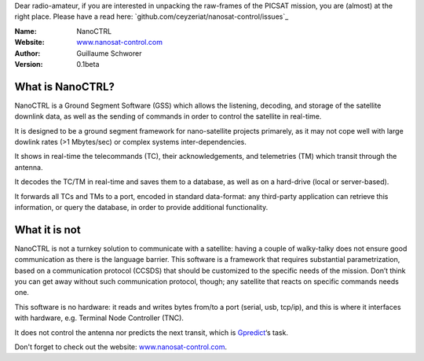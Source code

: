 .. NanoCTRL

Dear radio-amateur, if you are interested in unpacking the raw-frames of the PICSAT mission, you are (almost) at the right place. Please have a read here: `github.com/ceyzeriat/nanosat-control/issues`_

:Name: NanoCTRL
:Website: `www.nanosat-control.com`_
:Author: Guillaume Schworer
:Version: 0.1beta

.. Ground-Segment Software for CubeSats

What is NanoCTRL?
=================

NanoCTRL is a Ground Segment Software (GSS) which allows the listening, decoding, and storage of the satellite downlink data, as well as the sending of commands in order to control the satellite in real-time.

It is designed to be a ground segment framework for nano-satellite projects primarely, as it may not cope well with large dowlink rates (>1 Mbytes/sec) or complex systems inter-dependencies.

It shows in real-time the telecommands (TC), their acknowledgements, and telemetries (TM) which transit through the antenna.

It decodes the TC/TM in real-time and saves them to a database, as well as on a hard-drive (local or server-based).

It forwards all TCs and TMs to a port, encoded in standard data-format: any third-party application can retrieve this information, or query the database, in order to provide additional functionality.


What it is not
==============

NanoCTRL is not a turnkey solution to communicate with a satellite: having a couple of walky-talky does not ensure good communication as there is the language barrier. This software is a framework that requires substantial parametrization, based on a communication protocol (CCSDS) that should be customized to the specific needs of the mission. Don’t think you can get away without such communication protocol, though; any satellite that reacts on specific commands needs one.

This software is no hardware: it reads and writes bytes from/to a port (serial, usb, tcp/ip), and this is where it interfaces with hardware, e.g. Terminal Node Controller (TNC).

It does not control the antenna nor predicts the next transit, which is `Gpredict`_‘s task.

Don't forget to check out the website: `www.nanosat-control.com`_.

.. _`www.nanosat-control.com`: http://www.nanosat-control.com/
.. _`Gpredict`: http://gpredict.oz9aec.net/
